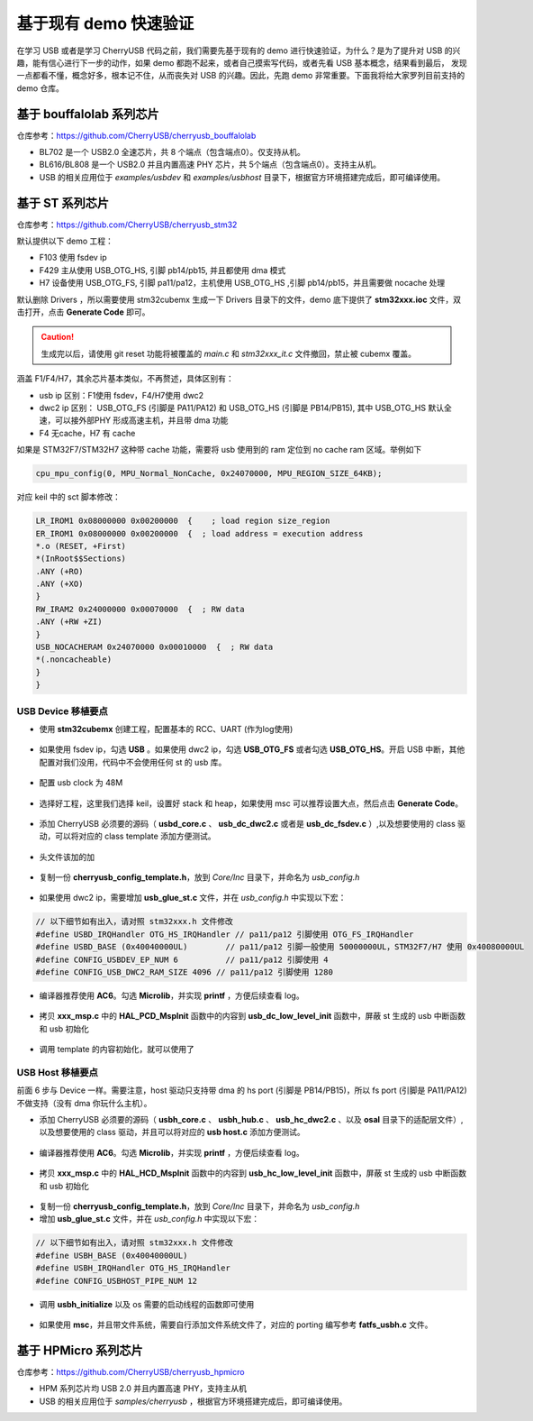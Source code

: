 基于现有 demo 快速验证
=========================

在学习 USB 或者是学习 CherryUSB 代码之前，我们需要先基于现有的 demo 进行快速验证，为什么？是为了提升对 USB 的兴趣，能有信心进行下一步的动作，如果 demo 都跑不起来，或者自己摸索写代码，或者先看 USB 基本概念，结果看到最后，
发现一点都看不懂，概念好多，根本记不住，从而丧失对 USB 的兴趣。因此，先跑 demo 非常重要。下面我将给大家罗列目前支持的 demo 仓库。


基于 bouffalolab 系列芯片
---------------------------

仓库参考：https://github.com/CherryUSB/cherryusb_bouffalolab

- BL702 是一个 USB2.0 全速芯片，共 8 个端点（包含端点0）。仅支持从机。
- BL616/BL808 是一个 USB2.0 并且内置高速 PHY 芯片，共 5个端点（包含端点0）。支持主从机。
- USB 的相关应用位于 `examples/usbdev` 和 `examples/usbhost` 目录下，根据官方环境搭建完成后，即可编译使用。 


基于 ST 系列芯片
---------------------------

仓库参考：https://github.com/CherryUSB/cherryusb_stm32

默认提供以下 demo 工程：

- F103 使用 fsdev ip
- F429 主从使用 USB_OTG_HS, 引脚 pb14/pb15, 并且都使用 dma 模式
- H7 设备使用 USB_OTG_FS, 引脚 pa11/pa12，主机使用 USB_OTG_HS ,引脚 pb14/pb15，并且需要做 nocache 处理

默认删除 Drivers ，所以需要使用 stm32cubemx 生成一下 Drivers 目录下的文件，demo 底下提供了 **stm32xxx.ioc** 文件，双击打开，点击 **Generate Code** 即可。

.. caution:: 生成完以后，请使用 git reset 功能将被覆盖的 `main.c` 和 `stm32xxx_it.c` 文件撤回，禁止被 cubemx 覆盖。

涵盖 F1/F4/H7，其余芯片基本类似，不再赘述，具体区别有：

- usb ip 区别：F1使用 fsdev，F4/H7使用 dwc2
- dwc2 ip 区别： USB_OTG_FS (引脚是 PA11/PA12) 和 USB_OTG_HS (引脚是 PB14/PB15), 其中 USB_OTG_HS 默认全速，可以接外部PHY 形成高速主机，并且带 dma 功能
- F4 无cache，H7 有 cache

如果是 STM32F7/STM32H7 这种带 cache 功能，需要将 usb 使用到的 ram 定位到 no cache ram 区域。举例如下

.. code-block:: C

    cpu_mpu_config(0, MPU_Normal_NonCache, 0x24070000, MPU_REGION_SIZE_64KB);

对应 keil 中的 sct 脚本修改：

.. code-block:: C

    LR_IROM1 0x08000000 0x00200000  {    ; load region size_region
    ER_IROM1 0x08000000 0x00200000  {  ; load address = execution address
    *.o (RESET, +First)
    *(InRoot$$Sections)
    .ANY (+RO)
    .ANY (+XO)
    }
    RW_IRAM2 0x24000000 0x00070000  {  ; RW data
    .ANY (+RW +ZI)
    }
    USB_NOCACHERAM 0x24070000 0x00010000  {  ; RW data
    *(.noncacheable)
    }
    }

USB Device 移植要点
^^^^^^^^^^^^^^^^^^^^^^

- 使用 **stm32cubemx** 创建工程，配置基本的 RCC、UART (作为log使用)

.. figure:: img/stm32_1.png
.. figure:: img/stm32_2.png

- 如果使用 fsdev ip，勾选 **USB** 。如果使用 dwc2 ip，勾选 **USB_OTG_FS** 或者勾选  **USB_OTG_HS**。开启 USB 中断，其他配置对我们没用，代码中不会使用任何 st 的 usb 库。

.. figure:: img/stm32_3_1.png
.. figure:: img/stm32_3.png

- 配置 usb clock 为 48M

.. figure:: img/stm32_4_1.png
.. figure:: img/stm32_4.png

- 选择好工程，这里我们选择 keil，设置好 stack 和 heap，如果使用 msc 可以推荐设置大点，然后点击 **Generate Code**。

.. figure:: img/stm32_5.png

- 添加 CherryUSB 必须要的源码（ **usbd_core.c** 、 **usb_dc_dwc2.c** 或者是 **usb_dc_fsdev.c**  ）,以及想要使用的 class 驱动，可以将对应的 class template 添加方便测试。

.. figure:: img/stm32_6.png

- 头文件该加的加

.. figure:: img/stm32_7.png

- 复制一份 **cherryusb_config_template.h**，放到 `Core/Inc` 目录下，并命名为 `usb_config.h`

.. figure:: img/stm32_8.png

- 如果使用 dwc2 ip，需要增加 **usb_glue_st.c** 文件，并在 `usb_config.h` 中实现以下宏：

.. code-block:: C

    // 以下细节如有出入，请对照 stm32xxx.h 文件修改
    #define USBD_IRQHandler OTG_HS_IRQHandler // pa11/pa12 引脚使用 OTG_FS_IRQHandler
    #define USBD_BASE (0x40040000UL)        // pa11/pa12 引脚一般使用 50000000UL，STM32F7/H7 使用 0x40080000UL
    #define CONFIG_USBDEV_EP_NUM 6          // pa11/pa12 引脚使用 4
    #define CONFIG_USB_DWC2_RAM_SIZE 4096 // pa11/pa12 引脚使用 1280

- 编译器推荐使用 **AC6**。勾选 **Microlib**，并实现 **printf** ，方便后续查看 log。

.. figure:: img/stm32_10.png
.. figure:: img/stm32_11.png

- 拷贝 **xxx_msp.c** 中的 **HAL_PCD_MspInit** 函数中的内容到 **usb_dc_low_level_init** 函数中，屏蔽 st 生成的 usb 中断函数和 usb 初始化

.. figure:: img/stm32_12.png
.. figure:: img/stm32_13.png
.. figure:: img/stm32_14.png

- 调用 template 的内容初始化，就可以使用了

.. figure:: img/stm32_15.png

USB Host 移植要点
^^^^^^^^^^^^^^^^^^^^^^

前面 6 步与 Device 一样。需要注意，host 驱动只支持带 dma 的 hs port (引脚是 PB14/PB15)，所以 fs port (引脚是 PA11/PA12)不做支持（没有 dma 你玩什么主机）。

- 添加 CherryUSB 必须要的源码（ **usbh_core.c** 、 **usbh_hub.c** 、 **usb_hc_dwc2.c** 、以及 **osal** 目录下的适配层文件）,以及想要使用的 class 驱动，并且可以将对应的 **usb host.c** 添加方便测试。

.. figure:: img/stm32_16.png

- 编译器推荐使用 **AC6**。勾选 **Microlib**，并实现 **printf** ，方便后续查看 log。

.. figure:: img/stm32_10.png
.. figure:: img/stm32_11.png

- 拷贝 **xxx_msp.c** 中的 **HAL_HCD_MspInit** 函数中的内容到 **usb_hc_low_level_init** 函数中，屏蔽 st 生成的 usb 中断函数和 usb 初始化

.. figure:: img/stm32_18.png
.. figure:: img/stm32_13.png
.. figure:: img/stm32_19.png

- 复制一份 **cherryusb_config_template.h**，放到 `Core/Inc` 目录下，并命名为 `usb_config.h`

- 增加 **usb_glue_st.c** 文件，并在 `usb_config.h` 中实现以下宏：

.. code-block:: C

    // 以下细节如有出入，请对照 stm32xxx.h 文件修改
    #define USBH_BASE (0x40040000UL)
    #define USBH_IRQHandler OTG_HS_IRQHandler
    #define CONFIG_USBHOST_PIPE_NUM 12

- 调用 **usbh_initialize** 以及 os 需要的启动线程的函数即可使用

.. figure:: img/stm32_20.png

- 如果使用 **msc**，并且带文件系统，需要自行添加文件系统文件了，对应的 porting 编写参考 **fatfs_usbh.c** 文件。

.. figure:: img/stm32_21.png

基于 HPMicro 系列芯片
---------------------------

仓库参考：https://github.com/CherryUSB/cherryusb_hpmicro

- HPM 系列芯片均 USB 2.0 并且内置高速 PHY，支持主从机
- USB 的相关应用位于 `samples/cherryusb` ，根据官方环境搭建完成后，即可编译使用。 
